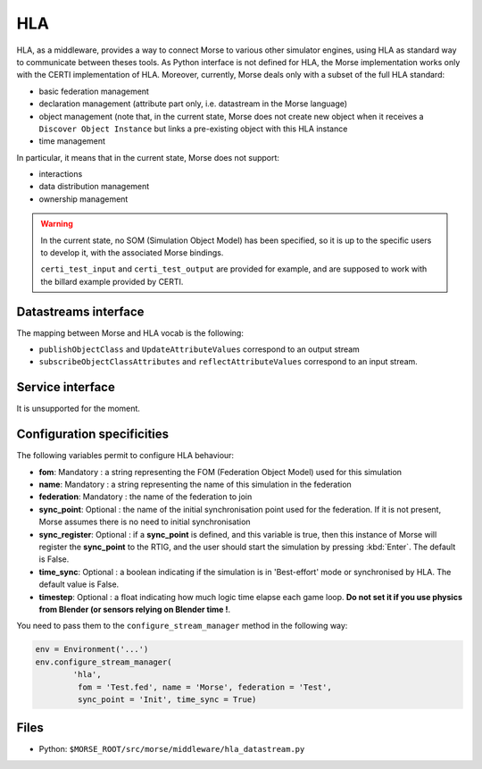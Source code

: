 HLA
===

HLA, as a middleware, provides a way to connect Morse to various other
simulator engines, using HLA as standard way to communicate between theses
tools. As Python interface is not defined for HLA, the Morse implementation
works only with the CERTI implementation of HLA. Moreover, currently, Morse
deals only with a subset of the full HLA standard:

- basic federation management
- declaration management (attribute part only, i.e. datastream in the Morse
  language)
- object management (note that, in the current state, Morse does not create
  new object when it receives a ``Discover Object Instance`` but links a
  pre-existing object with this HLA instance
- time management

In particular, it means that in the current state, Morse does not support:

- interactions
- data distribution management 
- ownership management

.. warning::

    In the current state, no SOM (Simulation Object Model) has been specified,
    so it is up to the specific users to develop it, with the associated Morse
    bindings.
    
    ``certi_test_input`` and ``certi_test_output`` are provided for example,
    and are supposed to work with the billard example provided by CERTI.

Datastreams interface
---------------------

The mapping between Morse and HLA vocab is the following:

- ``publishObjectClass`` and ``UpdateAttributeValues`` correspond to an output
  stream
- ``subscribeObjectClassAttributes`` and ``reflectAttributeValues``
  correspond to an input stream.

Service interface
-----------------

It is unsupported for the moment.

Configuration specificities
---------------------------

The following variables permit to configure HLA behaviour:

- **fom**: Mandatory : a string representing the FOM (Federation Object Model) used for
  this simulation
- **name**: Mandatory : a string representing the name of this simulation in
  the federation
- **federation**: Mandatory : the name of the federation to join
- **sync_point**: Optional : the name of the initial synchronisation point
  used for the federation. If it is not present, Morse assumes there is no
  need to initial synchronisation
- **sync_register**: Optional : if a **sync_point** is defined, and this
  variable is true, then this instance of Morse will register the
  **sync_point** to the RTIG, and the user should start the simulation by
  pressing :kbd:`Enter`. The default is False.
- **time_sync**: Optional : a boolean indicating if the simulation is in
  'Best-effort' mode or synchronised by HLA. The default value is False.
- **timestep**: Optional : a float indicating how much logic time elapse each
  game loop. **Do not set it if you use physics from Blender (or sensors
  relying on Blender time !**.


You need to pass them to the ``configure_stream_manager`` method in the
following way:

.. code-block :: python


    env = Environment('...')
    env.configure_stream_manager(
            'hla', 
             fom = 'Test.fed', name = 'Morse', federation = 'Test',
             sync_point = 'Init', time_sync = True)

Files
-----

- Python: ``$MORSE_ROOT/src/morse/middleware/hla_datastream.py``

